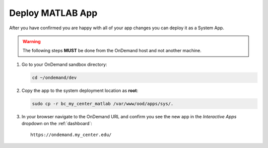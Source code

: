 .. _app-development-tutorials-interactive-apps-add-matlab-deploy:

Deploy MATLAB App
=================

After you have confirmed you are happy with all of your app changes you can
deploy it as a System App.

.. warning::

   The following steps **MUST** be done from the OnDemand host and not another
   machine.

#. Go to your OnDemand sandbox directory:

   .. code-block:: sh

      cd ~/ondemand/dev

#. Copy the app to the system deployment location as **root**:

   .. code-block:: sh

      sudo cp -r bc_my_center_matlab /var/www/ood/apps/sys/.

#. In your browser navigate to the OnDemand URL and confirm you see the new app
   in the *Interactive Apps* dropdown on the :ref:`dashboard`::

     https://ondemand.my_center.edu/
